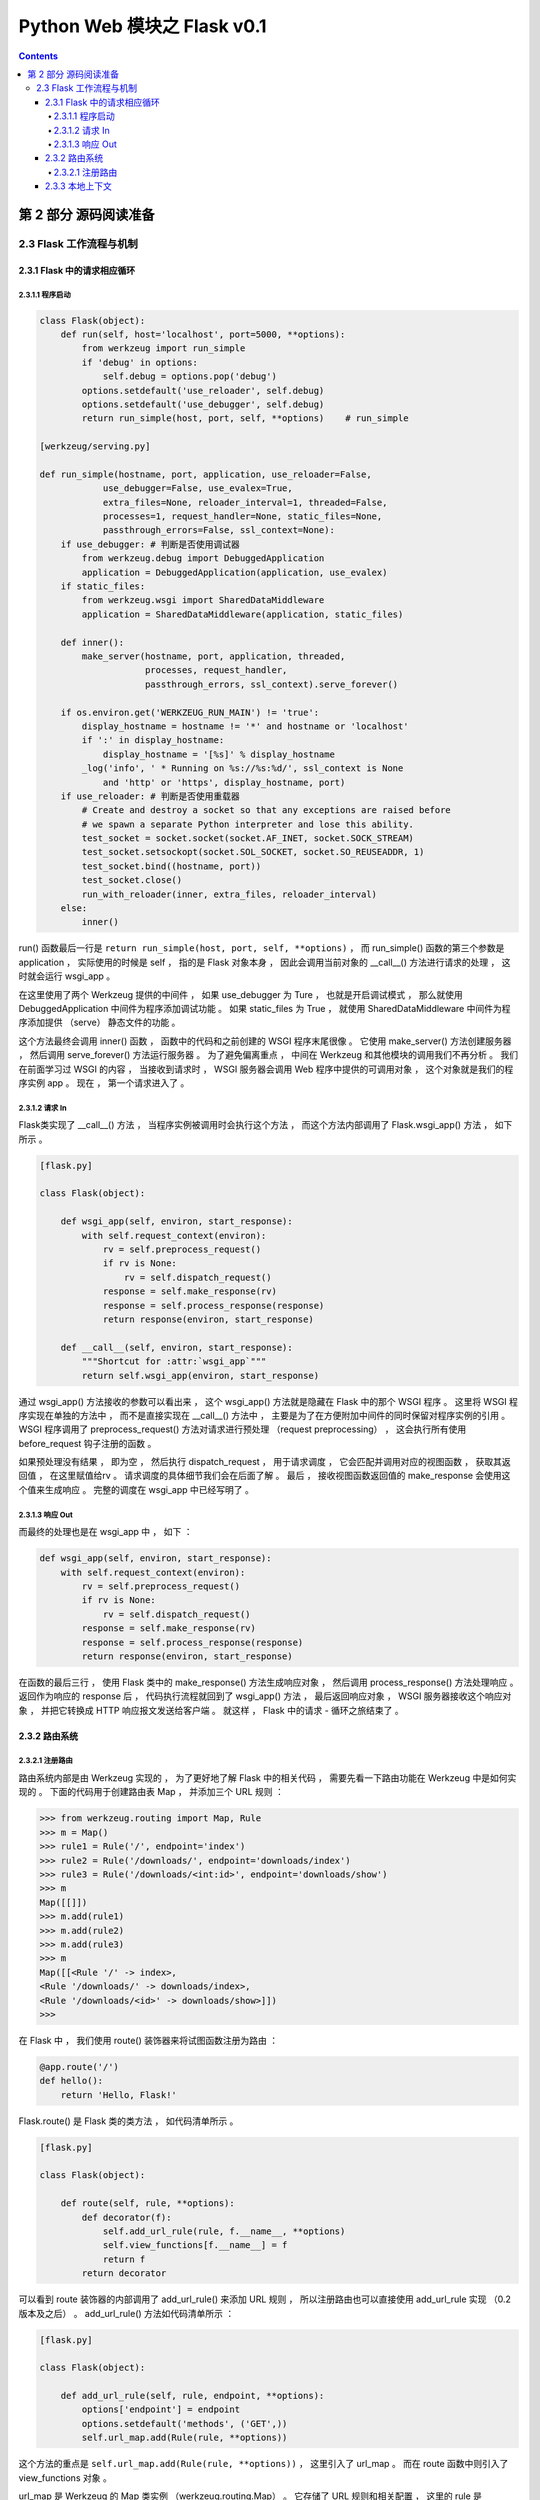 ##############################################################################
Python Web 模块之 Flask v0.1
##############################################################################

.. contents::

******************************************************************************
第 2 部分  源码阅读准备 
******************************************************************************

2.3 Flask 工作流程与机制
==============================================================================

2.3.1 Flask 中的请求相应循环
------------------------------------------------------------------------------

2.3.1.1 程序启动
^^^^^^^^^^^^^^^^^^^^^^^^^^^^^^^^^^^^^^^^^^^^^^^^^^^^^^^^^^^^^^^^^^^^^^^^^^^^^^

.. code-block:: python

    class Flask(object):
        def run(self, host='localhost', port=5000, **options):
            from werkzeug import run_simple
            if 'debug' in options:
                self.debug = options.pop('debug')
            options.setdefault('use_reloader', self.debug)
            options.setdefault('use_debugger', self.debug)
            return run_simple(host, port, self, **options)    # run_simple

    [werkzeug/serving.py]

    def run_simple(hostname, port, application, use_reloader=False,
                use_debugger=False, use_evalex=True,
                extra_files=None, reloader_interval=1, threaded=False,
                processes=1, request_handler=None, static_files=None,
                passthrough_errors=False, ssl_context=None):
        if use_debugger: # 判断是否使用调试器
            from werkzeug.debug import DebuggedApplication
            application = DebuggedApplication(application, use_evalex)
        if static_files:
            from werkzeug.wsgi import SharedDataMiddleware
            application = SharedDataMiddleware(application, static_files)

        def inner():
            make_server(hostname, port, application, threaded,
                        processes, request_handler,
                        passthrough_errors, ssl_context).serve_forever()

        if os.environ.get('WERKZEUG_RUN_MAIN') != 'true':
            display_hostname = hostname != '*' and hostname or 'localhost'
            if ':' in display_hostname:
                display_hostname = '[%s]' % display_hostname
            _log('info', ' * Running on %s://%s:%d/', ssl_context is None
                and 'http' or 'https', display_hostname, port)
        if use_reloader: # 判断是否使用重载器
            # Create and destroy a socket so that any exceptions are raised before
            # we spawn a separate Python interpreter and lose this ability.
            test_socket = socket.socket(socket.AF_INET, socket.SOCK_STREAM)
            test_socket.setsockopt(socket.SOL_SOCKET, socket.SO_REUSEADDR, 1)
            test_socket.bind((hostname, port))
            test_socket.close()
            run_with_reloader(inner, extra_files, reloader_interval)
        else:
            inner()

run() 函数最后一行是 ``return run_simple(host, port, self, **options)`` ， 而 \
run_simple() 函数的第三个参数是 application ， 实际使用的时候是 self ， 指的是 \
Flask 对象本身 ， 因此会调用当前对象的 __call__() 方法进行请求的处理 ， 这时就会运\
行 wsgi_app 。 

在这里使用了两个 Werkzeug 提供的中间件 ， 如果 use_debugger 为 Ture ， 也就是开启\
调试模式 ， 那么就使用 DebuggedApplication 中间件为程序添加调试功能 。 如果 \
static_files 为 True ， 就使用 SharedDataMiddleware 中间件为程序添加提供 \
（serve） 静态文件的功能 。 

这个方法最终会调用 inner() 函数 ， 函数中的代码和之前创建的 WSGI 程序末尾很像 。 它\
使用 make_server() 方法创建服务器 ， 然后调用 serve_forever() 方法运行服务器 。 \
为了避免偏离重点 ， 中间在 Werkzeug 和其他模块的调用我们不再分析 。 我们在前面学习\
过 WSGI 的内容 ， 当接收到请求时 ， WSGI 服务器会调用 Web 程序中提供的可调用对象 \
， 这个对象就是我们的程序实例 app 。 现在 ， 第一个请求进入了 。 

2.3.1.2 请求 In
^^^^^^^^^^^^^^^^^^^^^^^^^^^^^^^^^^^^^^^^^^^^^^^^^^^^^^^^^^^^^^^^^^^^^^^^^^^^^^

Flask类实现了 __call__() 方法 ， 当程序实例被调用时会执行这个方法 ， 而这个方法内\
部调用了 Flask.wsgi_app() 方法 ， 如下所示 。 

.. code-block:: python 

    [flask.py]

    class Flask(object):

        def wsgi_app(self, environ, start_response):
            with self.request_context(environ):
                rv = self.preprocess_request()
                if rv is None:
                    rv = self.dispatch_request()
                response = self.make_response(rv)
                response = self.process_response(response)
                return response(environ, start_response)

        def __call__(self, environ, start_response):
            """Shortcut for :attr:`wsgi_app`"""
            return self.wsgi_app(environ, start_response)

通过 wsgi_app() 方法接收的参数可以看出来 ， 这个 wsgi_app() 方法就是隐藏在 Flask \
中的那个 WSGI 程序 。 这里将 WSGI 程序实现在单独的方法中 ， 而不是直接实现在 \
__call__() 方法中 ， 主要是为了在方便附加中间件的同时保留对程序实例的引用 。 WSGI \
程序调用了 preprocess_request() 方法对请求进行预处理 （request preprocessing） \
， 这会执行所有使用 before_request 钩子注册的函数 。 

如果预处理没有结果 ， 即为空 ， 然后执行 dispatch_request ， 用于请求调度 ， 它会\
匹配并调用对应的视图函数 ， 获取其返回值 ， 在这里赋值给rv 。 请求调度的具体细节我\
们会在后面了解 。 最后 ， 接收视图函数返回值的 make_response 会使用这个值来生成响\
应 。 完整的调度在 wsgi_app 中已经写明了 。

2.3.1.3 响应 Out
^^^^^^^^^^^^^^^^^^^^^^^^^^^^^^^^^^^^^^^^^^^^^^^^^^^^^^^^^^^^^^^^^^^^^^^^^^^^^^

而最终的处理也是在 wsgi_app 中 ， 如下 ：

.. code-block:: python 

    def wsgi_app(self, environ, start_response):
        with self.request_context(environ):
            rv = self.preprocess_request()
            if rv is None:
                rv = self.dispatch_request()
            response = self.make_response(rv)
            response = self.process_response(response)
            return response(environ, start_response)

在函数的最后三行 ， 使用 Flask 类中的 make_response() 方法生成响应对象 ， 然后调\
用 process_response() 方法处理响应 。 返回作为响应的 response 后 ， 代码执行流程\
就回到了 wsgi_app() 方法 ， 最后返回响应对象 ， WSGI 服务器接收这个响应对象 ， 并\
把它转换成 HTTP 响应报文发送给客户端 。 就这样 ， Flask 中的请求 - 循环之旅结束了 。 

2.3.2 路由系统
------------------------------------------------------------------------------

2.3.2.1 注册路由
^^^^^^^^^^^^^^^^^^^^^^^^^^^^^^^^^^^^^^^^^^^^^^^^^^^^^^^^^^^^^^^^^^^^^^^^^^^^^^

路由系统内部是由 Werkzeug 实现的 ， 为了更好地了解 Flask 中的相关代码 ， 需要先看一\
下路由功能在 Werkzeug 中是如何实现的 。 下面的代码用于创建路由表 Map ， 并添加三个 \
URL 规则 ： 

.. code-block:: bash

    >>> from werkzeug.routing import Map, Rule
    >>> m = Map()
    >>> rule1 = Rule('/', endpoint='index')
    >>> rule2 = Rule('/downloads/', endpoint='downloads/index')
    >>> rule3 = Rule('/downloads/<int:id>', endpoint='downloads/show')
    >>> m
    Map([[]])
    >>> m.add(rule1)
    >>> m.add(rule2)
    >>> m.add(rule3)
    >>> m
    Map([[<Rule '/' -> index>,
    <Rule '/downloads/' -> downloads/index>,
    <Rule '/downloads/<id>' -> downloads/show>]])
    >>>

在 Flask 中 ， 我们使用 route() 装饰器来将试图函数注册为路由 ： 

.. code-block:: python  

    @app.route('/')
    def hello():
        return 'Hello, Flask!'

Flask.route() 是 Flask 类的类方法 ， 如代码清单所示 。 

.. code-block:: python  

    [flask.py]

    class Flask(object):

        def route(self, rule, **options):
            def decorator(f):
                self.add_url_rule(rule, f.__name__, **options)
                self.view_functions[f.__name__] = f
                return f
            return decorator

可以看到 route 装饰器的内部调用了 add_url_rule() 来添加 URL 规则 ， 所以注册路由\
也可以直接使用 add_url_rule 实现 （0.2 版本及之后） 。 add_url_rule() 方法如代码\
清单所示 ： 

.. code-block:: python  

    [flask.py]

    class Flask(object):

        def add_url_rule(self, rule, endpoint, **options):
            options['endpoint'] = endpoint
            options.setdefault('methods', ('GET',))
            self.url_map.add(Rule(rule, **options))

这个方法的重点是 ``self.url_map.add(Rule(rule, **options))`` ， 这里引入了 \
url_map 。 而在 route 函数中则引入了 view_functions 对象 。 

url_map 是 Werkzeug 的 Map 类实例 （werkzeug.routing.Map） 。 它存储了 URL 规则\
和相关配置 ， 这里的 rule 是 Werkzeug 提供的 Rule 实例 (werkzeug.routing.Rule) \
， 其中保存了端点和 URL 规则的映射关系 。

而 view_function 则是 Flask 类中定义的一个字典 ， 它存储了端点和视图函数的映射关\
系 。 看到这里你大概已经发现端点是如何作为中间人连接起 URL 规则和视图函数的 。 如果\
回过头看本节开始提供的 Werkzeug 中的路由注册代码 ， 你会发现 add_url_rule() 方法中\
的这些代码做了同样的事情 ： 

.. code-block:: python  

    [flask.py]
    self.url_map.add(Rule(rule, **options))


在上面的 Werkzeug 路由注册代码示例中 ， 我们创建了路由表 m ， 并使用 add() 方法添\
加了三个路由规则 。 现在 ， 来看看如何在 Werkzeug 中进行 URL 匹配 ， URL 匹配的示\
例如下所示 ： 

.. code-block:: bash

    >>> from werkzeug.routing import Map, Rule
    >>> m = Map()
    >>> rule1 = Rule('/', endpoint='index')
    >>> rule2 = Rule('/downloads/', endpoint='downloads/index')
    >>> rule3 = Rule('/downloads/<int:id>', endpoint='downloads/show')
    >>> m
    Map([[]])
    >>> m.add(rule1)
    >>> m.add(rule2)
    >>> m.add(rule3)
    >>> m
    Map([[<Rule '/' -> index>,
    <Rule '/downloads/' -> downloads/index>,
    <Rule '/downloads/<id>' -> downloads/show>]])
    >>> urls = m.bind('example.com')
    >>> urls.match('/', 'GET')
    ('index', {})
    >>> urls.match('/downloads/42')
    ('downloads/show', {'id': 42})
    >>> urls.match('/downloads')
    Traceback (most recent call last):
    File "<stdin>", line 1, in <module>
    File "C:\Anaconda3\envs\python27\lib\site-packages\werkzeug\routing.py", line 1261, in match
        url_quote(path_info.lstrip('/'), self.map.charset)
    werkzeug.routing.RequestRedirect: 301: Moved Permanently
    >>> urls.match('/missing')
    Traceback (most recent call last):
    File "<stdin>", line 1, in <module>
    File "C:\Anaconda3\envs\python27\lib\site-packages\werkzeug\routing.py", line 1302, in match
        raise NotFound()
    werkzeug.exceptions.NotFound: 404: Not Found
    >>>

Map.bind() 方法和 Map.bind_to_environ() 都会返回一个 MapAdapter 对象 ， 它负责匹\
配和构建 URL 。 MapAdapter 类的 match 方法用来判断传入的 URL 是否匹配 Map 对象中\
存储的路由规则 （存储在 self.map._rules 列表中） 。 上面的例子中分别展示了几种常见\
的匹配情况 。 匹配成功后会返回一个包含 URL 端点和 URL 变量的元组 。 

为了确保 URL 的唯一 ， Werkzeug 使用下面的规则来处理尾部斜线问题 ： 当你定义的 URL \
规则添加了尾部斜线时 ， 用户访问未加尾部斜线的 URL 时会被自动重定向到正确的 URL ； \
反过来 ， 如果定义的 URL 不包含尾部斜线 ， 用户访问的 URL 添加了尾部斜线则会返回 \
404 错误 。 MapAdapter 类的 build() 方法用于创建 URL ， 我们用来生成 URL 的 \
url_for() 函数内部就是通过 build() 方法实现的 。 下面是一个简单的例子 ： 

.. code-block:: bash

    接着上文 ：
    >>> urls.build('index', {})
    '/'
    >>> urls.build('downloads/show', {'id': 42})
    '/downloads/42'
    >>> urls.build('downloads/show', {'id': 42}, force_external=True)
    'http://example.com/downloads/42'
    >>>

关于 Werkzeug 的路由系统 ， 这里只是简单介绍 ， 具体可以查看 Werkzeug 的文档 \
（http://werkzeug.pocoo.org/docs/latest/routing/） 及相关代码 。 

在上一节 ， 注册路由后 ， 两个对应关系分别存储到 url_map 和 view_functions 中 ， \
前者存储了 URL 到端点的映射关系 ， 后者则存储了端点和视图函数的映射关系 。 下面我们\
会了解在客户端发送请求时 ， Flask 是如何根据请求的 URL 找到对应的视图函数的 。 在上\
一节分析 Flask 中的请求响应循环时 ， 我们曾说过 ， 请求的处理最终交给了 \
dispatch_request() 方法 ， 这个方法如代码清单所示 :

.. code-block:: python  

    [flask.py]

    class Flask(object):

        def dispatch_request(self):
            try:
                endpoint, values = self.match_request()
                return self.view_functions[endpoint](**values)
            except HTTPException, e:
                handler = self.error_handlers.get(e.code)
                if handler is None:
                    return e
                return handler(e)
            except Exception, e:
                handler = self.error_handlers.get(500)
                if self.debug or handler is None:
                    raise
                return handler(e)

从名字可以看出来 ， 这个方法负责请求调度 （request dispatching） 。 正是 \
dispatch_request() 方法实现了从请求的 URL 找到端点 ， 再从端点找到对应的视图函数并\
调用的过程 。 view_functions 在注册路由时 ， 由 Rule 类表示的 rule 对象由 \
route() 装饰器传入的参数创建 。 如上文中的描述 ： view_function 是 Flask 类中定义\
的一个字典 ， 它存储了端点和视图函数的映射关系 。 

而这里先调用 match_request() 方法得到处理的 endpoint 和 values ， 如下示例代码 \
， 如果我请求的是 http://localhost:5000/hello/1234 ， 则结果为 ： endpoint=\
'hello' ， values={'name':'1234'} ， 调试信息如下图 ： 

.. code-block:: python

    @app.route('/hello/<name>/test', methods=['POST', 'GET'])
    def hello1(name):
        if name == "Test":
            return 'Test'
        else:
            return 'hello'


    @app.route('/hello/<name>', methods=['POST', 'GET'])
    def hello2(name):
        if name == "Test":
            return 'Test'
        else:
            return 'hello'

.. image:: img/2-1.png

如果我请求的是 http://localhost:5000/hello/1234/test ， 则结果为 ： endpoint=\
'hello' ， values={'name':'1234'} ， 调试信息如下图 ：

.. image:: img/2-2.png

由此可见 endpoint 就是视图函数的名称 ， values 则是注册路由时 ， 路径的可变参数的名\
称与值组成的字典 。 

那么我们来仔细看一下 view_functions 对象 ， view_functions 在 Flask 对象初始化的\
时候是空字典 ： 

.. code-block:: python 

    class Flask(object):

        def __init__(self, package_name):
            ...
            self.view_functions = {}
            ...

第一次出现变化的是在添加路由的时候 ， 即在 Flask.route() 函数内部出现了首次变化 。 

.. code-block:: python  

    [flask.py]

    class Flask(object):

        def route(self, rule, **options):
            def decorator(f):
                self.add_url_rule(rule, f.__name__, **options)
                self.view_functions[f.__name__] = f
                return f
            return decorator

将试图函数装饰一下 ， 把视图函数本身对象复制给以视图函数名为 key ， 形式如下 ： 

:: 

    {'func_name': func(Object)}

因此在 dispatch_request 函数最后一行 \
``return self.view_functions[endpoint](**values)`` 中 ， \
self.view_functions[endpoint] 代表的是视图函数对象本身 ， 后面的 ``(**values)`` \
可以表示为 endpoint_obj(name=value) ， 即是执行视图函数 。 

虽然已经通过调试知道 match_request 函数的执行结果 ， 但还需要通过源码理解一番 。 

.. code-block:: python  

    [flask.py]

    class Flask(object):

        def match_request(self):
            rv = _request_ctx_stack.top.url_adapter.match()
            request.endpoint, request.view_args = rv
            return rv

通过上面的代码可以看到 ， 最终是调用了请求的 match() 方法来获取到 endpoint 和参数 \
， 而调用者 url_adapter = url_map.bind_to_environ(environ) ， 在 \
_RequestContext 类的初始化函数中可以看到 ： 

.. code-block:: python 

    class _RequestContext(object):

        def __init__(self, app, environ):
            self.app = app
            self.url_adapter = app.url_map.bind_to_environ(environ)
            self.request = app.request_class(environ)
            self.session = app.open_session(self.request)
            self.g = _RequestGlobals()
            self.flashes = None

self.url_adapter = app.url_map.bind_to_environ(environ) ， 也就是说实际获取 \
endpoint 与参数是通过调用 url_map.bind_to_environ(environ).match() 来获取的 。 \
通过前面的介绍我们已经知道 ， url_map 中存储的是 url 与 endpoint 之间的映射关系 \
， 这种映射关系是通过 @app.route() 进行指定的 。 而 environ 为单次请求信息 ， 内部\
包含请求的 url 。 可以理解为存储信息的对象 url_map 绑定特定的请求信息 environ ， \
然后进行匹配 match() ， 即可得到请求对应的 endpoint 和参数 value 。 也因此说明 \
match_request 在本地上下文中使用 ， 每次请求 url 创建请求上下午对象时都会执行该函\
数 。 

可以看到 endpoint 和 view_args 属性就在这个方法中创建 。 这个方法调用了 \
_request_ctx_stack.top.url_adapter.match() 来获取 endpoint 和 view_args 。 这\
里的 url_adapter 属性在 _RequestContext 的构造函数中定义 ， 其值为 \
app.url_map.bind_to_environ(environ) 

.. code-block:: python 

    [flask.py]

    class _RequestContext(object):
        """The request context contains all request relevant information.  It is
        created at the beginning of the request and pushed to the
        `_request_ctx_stack` and removed at the end of it.  It will create the
        URL adapter and request object for the WSGI environment provided.
        """

        def __init__(self, app, environ):
            self.app = app
            self.url_adapter = app.url_map.bind_to_environ(environ)
            self.request = app.request_class(environ)
            self.session = app.open_session(self.request)
            self.g = _RequestGlobals()
            self.flashes = None

        def __enter__(self):
            _request_ctx_stack.push(self)

        def __exit__(self, exc_type, exc_value, tb):
            # do not pop the request stack if we are in debug mode and an
            # exception happened.  This will allow the debugger to still
            # access the request object in the interactive shell.
            if tb is None or not self.app.debug:
                _request_ctx_stack.pop()

我们知道 url_map 属性是一个 Map 对象 ， 可以看出它最后调用了 bind() 或 \
bind_to_environ() 方法 ， 最终会返回一个 MapAdapter 类实例 。 

match_request() 方法通过调用 MapAdapter.match() 方法来匹配请求 URL ， 返回结果包\
含 endpoint 属性 ， 存储着匹配成功的端点值 。 

在 dispatch_request() 最后这一行代码中，通过在 view_functions 字典中根据端点作为\
键即可找到对应的视图函数对象 ， 并调用它 ： 

::
    
    return self.view_functions[endpoint](**values)

调用视图函数时传递的参数 ``**values`` 包含 URL 中解析出的变量值 ， 也就是 match() \
函数返回的第二个值 。 这时代码执行流程才终于走到视图函数中 。 

2.3.3 本地上下文
------------------------------------------------------------------------------

Flask 提供了两种上下文 ， 请求上下文和程序上下文 (新版本中) ， 这两种上下文分别包含 request 、 session 和 current_app 、 g 这四个变量 ， 这些变量是实际对象的本地代\
理 (local proxy) ， 因此被称为本地上下文 (context locals) 。 这些代理对象定义在脚\
本中 。

获取当前请求的信息是从 _request_ctx_stack.top 中获取出来的 ， 也就是说请求会被加入\
请求栈中 ， 栈顶的就是当前请求 。 可以看一下这个请求栈 _request_ctx_stack 的定义 ： 

.. code-block:: python 

    _request_ctx_stack = LocalStack()
    current_app = LocalProxy(lambda: _request_ctx_stack.top.app)
    request = LocalProxy(lambda: _request_ctx_stack.top.request)
    session = LocalProxy(lambda: _request_ctx_stack.top.session)
    g = LocalProxy(lambda: _request_ctx_stack.top.g)

我们在程序中从 flask 包直接导入的 request 和 session 就是定义在这里的全局对象 ， \
这两个对象是对实际的 request 变量和 session 变量的代理 。

未完待续 ...

上一篇文章 ： `上一篇`_

下一篇文章 ： `下一篇`_ 

.. _`上一篇`: flask-0.1-01.rst
.. _`下一篇`: flask-0.1-03.rst
